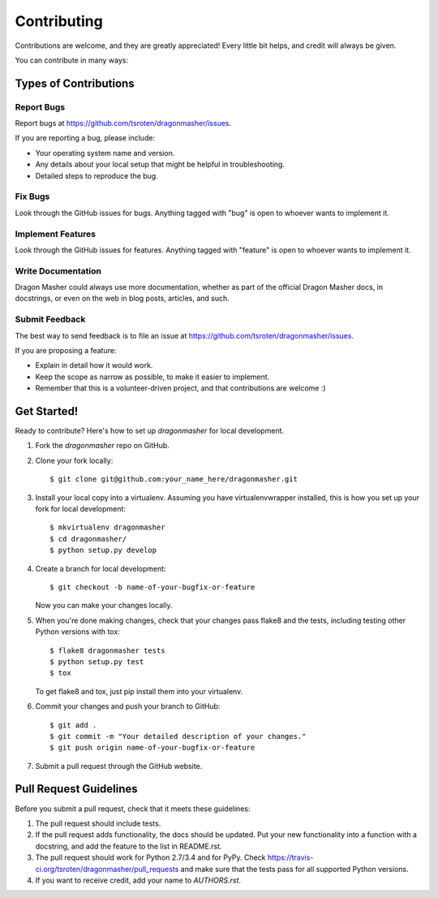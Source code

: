 ============
Contributing
============

Contributions are welcome, and they are greatly appreciated! Every
little bit helps, and credit will always be given. 

You can contribute in many ways:

Types of Contributions
----------------------

Report Bugs
~~~~~~~~~~~

Report bugs at https://github.com/tsroten/dragonmasher/issues.

If you are reporting a bug, please include:

* Your operating system name and version.
* Any details about your local setup that might be helpful in troubleshooting.
* Detailed steps to reproduce the bug.

Fix Bugs
~~~~~~~~

Look through the GitHub issues for bugs. Anything tagged with "bug"
is open to whoever wants to implement it.

Implement Features
~~~~~~~~~~~~~~~~~~

Look through the GitHub issues for features. Anything tagged with "feature"
is open to whoever wants to implement it.

Write Documentation
~~~~~~~~~~~~~~~~~~~

Dragon Masher could always use more documentation, whether as part of the 
official Dragon Masher docs, in docstrings, or even on the web in blog posts,
articles, and such.

Submit Feedback
~~~~~~~~~~~~~~~

The best way to send feedback is to file an issue at https://github.com/tsroten/dragonmasher/issues.

If you are proposing a feature:

* Explain in detail how it would work.
* Keep the scope as narrow as possible, to make it easier to implement.
* Remember that this is a volunteer-driven project, and that contributions
  are welcome :)

Get Started!
------------

Ready to contribute? Here's how to set up `dragonmasher` for local development.

1. Fork the `dragonmasher` repo on GitHub.
2. Clone your fork locally::

    $ git clone git@github.com:your_name_here/dragonmasher.git

3. Install your local copy into a virtualenv. Assuming you have virtualenvwrapper installed, this is how you set up your fork for local development::

    $ mkvirtualenv dragonmasher
    $ cd dragonmasher/
    $ python setup.py develop

4. Create a branch for local development::

    $ git checkout -b name-of-your-bugfix-or-feature
   
   Now you can make your changes locally.

5. When you're done making changes, check that your changes pass flake8 and the tests, including testing other Python versions with tox::

    $ flake8 dragonmasher tests
    $ python setup.py test
    $ tox

   To get flake8 and tox, just pip install them into your virtualenv. 

6. Commit your changes and push your branch to GitHub::

    $ git add .
    $ git commit -m "Your detailed description of your changes."
    $ git push origin name-of-your-bugfix-or-feature

7. Submit a pull request through the GitHub website.

Pull Request Guidelines
-----------------------

Before you submit a pull request, check that it meets these guidelines:

1. The pull request should include tests.
2. If the pull request adds functionality, the docs should be updated. Put
   your new functionality into a function with a docstring, and add the
   feature to the list in README.rst.
3. The pull request should work for Python 2.7/3.4 and for PyPy. Check 
   https://travis-ci.org/tsroten/dragonmasher/pull_requests
   and make sure that the tests pass for all supported Python versions.
4. If you want to receive credit, add your name to `AUTHORS.rst`.
